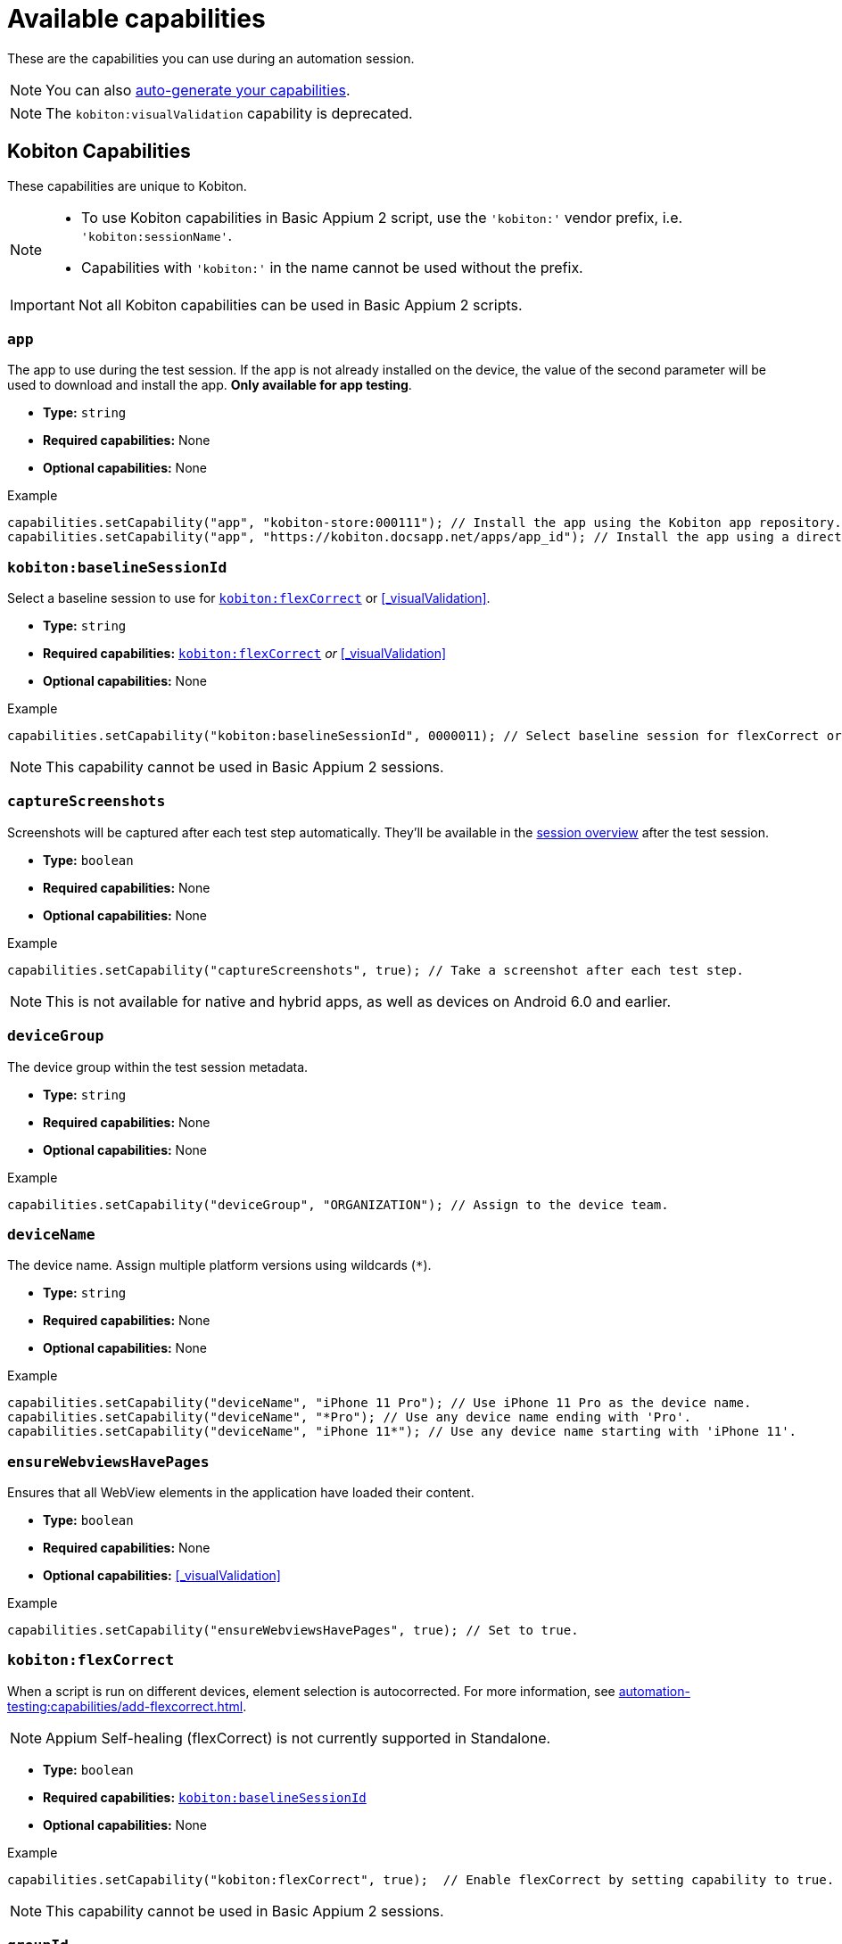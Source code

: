 = Available capabilities
:page-aliases: automation-testing:capabilities:add-visualvalidation.adoc
:navtitle: Available capabilities

These are the capabilities you can use during an automation session.

[NOTE]
You can also xref:automation-testing:capabilities/auto-generate-capabilities.adoc[auto-generate your capabilities].

[NOTE]
The `kobiton:visualValidation` capability is deprecated.

== Kobiton Capabilities

These capabilities are unique to Kobiton.

[NOTE]
====
* To use Kobiton capabilities in Basic Appium 2 script, use the `'kobiton:'` vendor prefix, i.e. `'kobiton:sessionName'`.

* Capabilities with `'kobiton:'` in the name cannot be used without the prefix.
====

[IMPORTANT]
Not all Kobiton capabilities can be used in Basic Appium 2 scripts.

=== `app`

The app to use during the test session. If the app is not already installed on the device, the value of the second parameter will be used to download and install the app. *Only available for app testing*.

* *Type:* `string`
* *Required capabilities:* None
* *Optional capabilities:* None

.Example
[source,java]
----
capabilities.setCapability("app", "kobiton-store:000111"); // Install the app using the Kobiton app repository.
capabilities.setCapability("app", "https://kobiton.docsapp.net/apps/app_id"); // Install the app using a direct download link.
----

[#_baselineSessionId]
=== `kobiton:baselineSessionId`

Select a baseline session to use for xref:_flexCorrect[] or xref:_visualValidation[].

* *Type:* `string`
* *Required capabilities:* xref:_flexCorrect[] _or_ xref:_visualValidation[]
* *Optional capabilities:* None

.Example
[source,java]
----
capabilities.setCapability("kobiton:baselineSessionId", 0000011); // Select baseline session for flexCorrect or visualValidation by assigning a kobitonSessionId.
----

[NOTE]
This capability cannot be used in Basic Appium 2 sessions.

=== `captureScreenshots`

Screenshots will be captured after each test step automatically. They'll be available in the xref:session-explorer:manage-sessions.adoc[session overview] after the test session.

* *Type:* `boolean`
* *Required capabilities:* None
* *Optional capabilities:* None

.Example
[source,java]
----
capabilities.setCapability("captureScreenshots", true); // Take a screenshot after each test step.
----

[NOTE]
This is not available for native and hybrid apps, as well as devices on Android 6.0 and earlier.

=== `deviceGroup`

The device group within the test session metadata.

* *Type:* `string`
* *Required capabilities:* None
* *Optional capabilities:* None

.Example
[source,java]
----
capabilities.setCapability("deviceGroup", "ORGANIZATION"); // Assign to the device team.
----

=== `deviceName`

The device name. Assign multiple platform versions using wildcards (`*`).

* *Type:* `string`
* *Required capabilities:* None
* *Optional capabilities:* None

.Example
[source,java]
----
capabilities.setCapability("deviceName", "iPhone 11 Pro"); // Use iPhone 11 Pro as the device name.
capabilities.setCapability("deviceName", "*Pro"); // Use any device name ending with 'Pro'.
capabilities.setCapability("deviceName", "iPhone 11*"); // Use any device name starting with 'iPhone 11'.
----

[#_ensureWebviewsHavePages]
=== `ensureWebviewsHavePages`

Ensures that all WebView elements in the application have loaded their content.

* *Type:* `boolean`
* *Required capabilities:* None
* *Optional capabilities:* xref:_visualValidation[]

.Example
[source,java]
----
capabilities.setCapability("ensureWebviewsHavePages", true); // Set to true.
----

[#_flexCorrect]
=== `kobiton:flexCorrect`

When a script is run on different devices, element selection is autocorrected. For more information, see xref:automation-testing:capabilities/add-flexcorrect.adoc[].

[NOTE]
Appium Self-healing (flexCorrect) is not currently supported in Standalone.

* *Type:* `boolean`
* *Required capabilities:* xref:_baselineSessionId[]
* *Optional capabilities:* None

.Example
[source,java]
----
capabilities.setCapability("kobiton:flexCorrect", true);  // Enable flexCorrect by setting capability to true.
----

[NOTE]
This capability cannot be used in Basic Appium 2 sessions.

=== `groupId`

The group ID within the test session metadata.

* *Type:* `string`
* *Required capabilities:* None
* *Optional capabilities:* None

.Example
[source,java]
----
capabilities.setCapability("groupId", "0011"); // Assign to the Docs Team.
----

=== `sessionDescription`

The description of the test session, typically between 50-72 characters, but can be set to any length.

* *Type:* `string`
* *Required capabilities:* None
* *Optional capabilities:* None

.Example
[source,java]
----
capabilities.setCapability("sessionDescription", "This tests the login feature with biometric authentication."); // Provide the test session description.
----

=== `sessionName`

The name of the test session.

* *Type:* `string`
* *Required capabilities:* None
* *Optional capabilities:* None

.Example
[source,java]
----
capabilities.setCapability("sessionName", "Automation test session"); // Specify the test session name.
----

=== `tagName`

Find available devices with a specific tag. Only 1 tag can be provided.

* *Type:* `string`
* *Required capabilities:* None
* *Optional capabilities:* None

.Example
[source,java]
----
capabilities.setCapability("tagName", "TagName1"); // Find device with tag 'TagName1'
----

=== `kobiton:tags`

Categorize and organize sessions by assigning a custom tag at the time of session creation.

* *Type:* `string`
* *Required capabilities:* None
* *Optional capabilities:* None

.Example
[source,java]
----
capabilities.setCapability("kobiton:tags", ["nightly-run", "login-flow", "regression"]);
----

=== `useConfiguration`

The device configuration to use during the test session. *Only available for web testing*.

* *Type:* `string`
* *Required capabilities:* None
* *Optional capabilities:* None

.Example
[source,java]
----
capabilities.setCapability("useConfiguration", "kobiton"); // Use this pre-defined configuration for the test session.
----

== Appium Capabilities

Kobiton supports most Appium capabilities. The capabilities listed below are typically required or have specific use cases unique to Kobiton.

[NOTE]
For Basic Appium 2 sessions, follow the https://appium.io/docs/en/2.0/guides/migrating-1-to-2/#capabilities[Appium 2 guidelines] for vendor prefix.

[#_accessKey]
=== `accessKey`

The Kobiton xref:profile:manage-your-api-credentials.adoc#_get_an_api_key[API key,window=read-later] for authentication. Only required for Appium `java-client` 9.2.2 or above.

* *Type:* `string`
* *Required capabilities:* `'appium:username'`
* *Optional capabilities:* None

.Example
[source,java]
----
capabilities.setCapability("appium:accessKey", "ac9****8b-5*fc-4485-82eb-c5b****baed"); // The API key to authenticate with.
----

=== `autoWebview`

The webview context to use during the test session. *Only available for web testing*.

* *Type:* `boolean`
* *Required capabilities:* None
* *Optional capabilities:* None

.Example
[source,java]
----
capabilities.setCapability("appium:autoWebview", true); // Automatically select the webview context.
----

=== `browserName`

The web browser to use during the test session. *Only available for web testing*.

* *Type:* `string`
* *Required capabilities:* None
* *Optional capabilities:* None

.Example
[source,java]
----
capabilities.setCapability("browserName", "safari"); // Use Safari for web testing on iOS.
capabilities.setCapability("browserName", "chrome"); // Use Chrome for web testing on Android.
----

=== `deviceOrientation`

The starting orientation for the device screen.

* *Type:* `integer`
* *Required capabilities:* None
* *Optional capabilities:* None

.Example
[source,java]
----
capabilities.setCapability("appium:deviceOrientation", "portrait"); // Set the device's starting orientation to portrait.
capabilities.setCapability("appium:deviceOrientation", "landscape"); // Set the device's starting orientation to landscape.
----

=== `fullReset`

Remove all apps installed during the test session. To keep the apps and only remove their app data, use xref:_noreset[] instead.

* *Type:* `boolean`
* *Required capabilities:* None
* *Optional capabilities:* None

.Example
[source,java]
----
capabilities.setCapability("appium:fullReset", true); // Delete the app and the related data.
----

[NOTE]
This is only available for private and local devices.

=== `noReset`

Remove all app data from apps installed during the test session. To remove the full app, use xref:_fullreset[] instead.

* *Type:* `string`
* *Required capabilities:* None
* *Optional capabilities:* None

.Example
[source,java]
----
capabilities.setCapability("appium:noReset", false); // Delete just the app data.
----

[NOTE]
This is only available for private and local devices.

=== 'platformName'

The type of platform, i.e Android or iOS.

* *Type:* `boolean`
* *Required capabilities:* None
* *Optional capabilities:* None

=== `udid`

The device Unique Device Identifier (UDID).

* *Type:* `string`
* *Required capabilities:* None

.Example
[source,java]
----
capabilities.setCapability("appium:udid", "01234567-89ab-cdef-0123-456789abcdef"); // Use the device with this UDID.
----

[#_username]
=== `username`

The Kobiton xref:profile:manage-your-profile.adoc[username,window=read-later] for authentication. Only required for Appium `java-client` 9.2.2 or above.

* *Type:* `string`
* *Required capabilities:* `'appium:username'`
* *Optional capabilities:* None

.Example
[source,java]
----
capabilities.setCapability("appium:username", "johndoe"); // The username to authenticate with.
----
